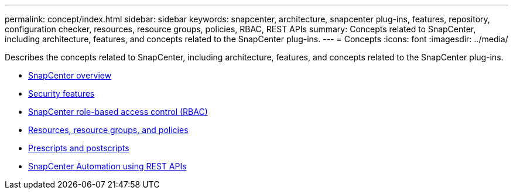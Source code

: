 ---
permalink: concept/index.html
sidebar: sidebar
keywords: snapcenter, architecture, snapcenter plug-ins, features, repository, configuration checker, resources, resource groups, policies, RBAC, REST APIs
summary: Concepts related to SnapCenter, including architecture, features, and concepts related to the SnapCenter plug-ins.
---
= Concepts
:icons: font
:imagesdir: ../media/

[.lead]
Describes the concepts related to SnapCenter, including architecture, features, and concepts related to the SnapCenter plug-ins.

* xref:concept_snapcenter_overview.adoc[SnapCenter overview]
* xref:reference_data_security.adoc[Security features]
* xref:concept_snapcenter_role_based_access_control_rbac.adoc[SnapCenter role-based access control (RBAC)]
* xref:concept_resources_resource_groups_and_policies.adoc[Resources, resource groups, and policies]
* xref:concept_prescripts_and_postscripts.adoc[Prescripts and postscripts]
* xref:concept_snapcenter_rest_apis.adoc[SnapCenter Automation using REST APIs]
